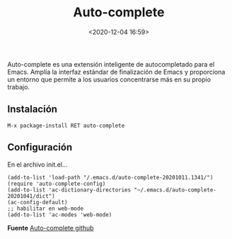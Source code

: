 #+title: Auto-complete
#+date: <2020-12-04 16:59>
#+filetags: emacs

Auto-complete es una extensión inteligente de autocompletado para el Emacs. Amplía la interfaz estándar de finalización de Emacs y proporciona un entorno que permite a los usuarios concentrarse más en su propio trabajo.

** Instalación
   
   ~M-x package-install RET auto-complete~
    
** Configuración   
   
   En el archivo init.el...
   
   #+BEGIN_SRC 
     (add-to-list 'load-path "/.emacs.d/auto-complete-20201011.1341/")
     (require 'auto-complete-config)
     (add-to-list 'ac-dictionary-directories "~/.emacs.d/auto-complete-20201041/dict")
     (ac-config-default)
     ;; habilitar en web-mode
     (add-to-list 'ac-modes 'web-mode)
   #+END_SRC
   
   
  *Fuente*
  [[https://github.com/auto-complete/auto-complete/blob/master/doc/manual.md][Auto-complete github]]
